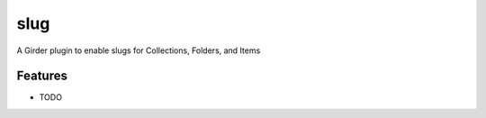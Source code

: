 ====
slug
====

A Girder plugin to enable slugs for Collections, Folders, and Items

Features
--------

* TODO
